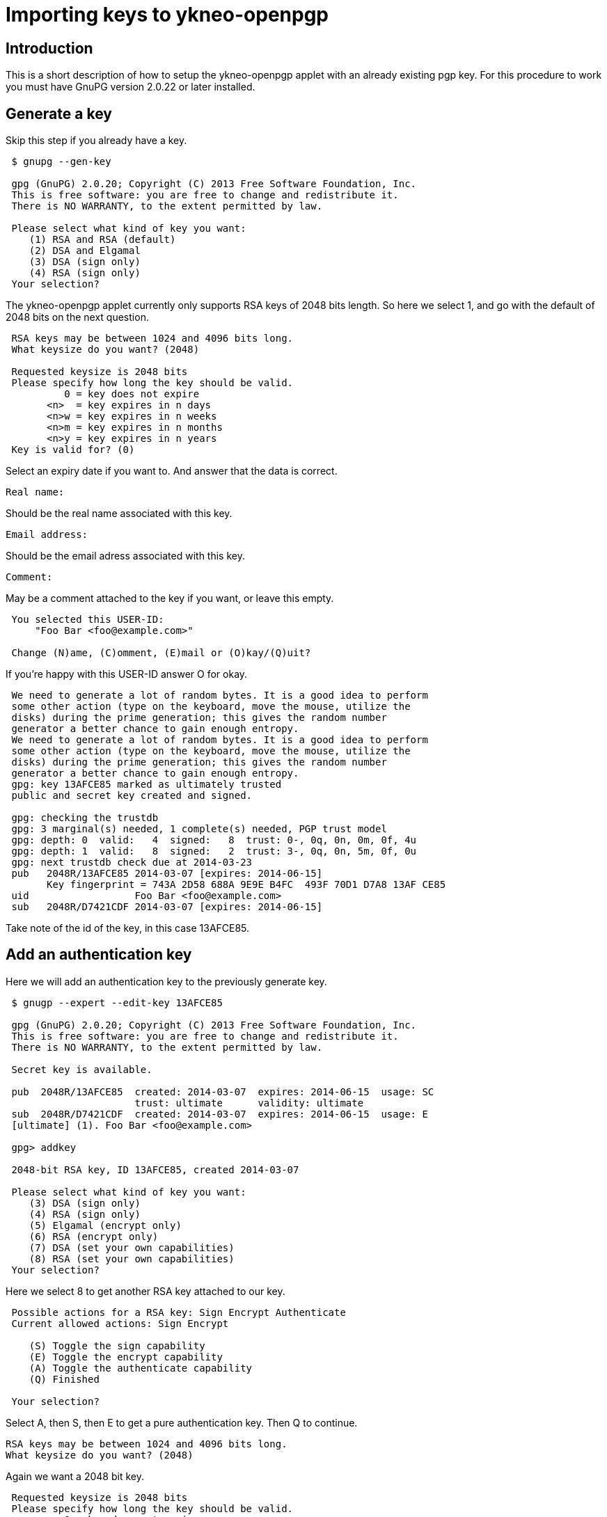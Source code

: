 = Importing keys to ykneo-openpgp

== Introduction
This is a short description of how to setup the ykneo-openpgp applet with an
already existing pgp key.
For this procedure to work you must have GnuPG version 2.0.22 or later installed.

== Generate a key
Skip this step if you already have a key.

....
 $ gnupg --gen-key
 
 gpg (GnuPG) 2.0.20; Copyright (C) 2013 Free Software Foundation, Inc.
 This is free software: you are free to change and redistribute it.
 There is NO WARRANTY, to the extent permitted by law.
 
 Please select what kind of key you want:
    (1) RSA and RSA (default)
    (2) DSA and Elgamal
    (3) DSA (sign only)
    (4) RSA (sign only)
 Your selection?
....

The ykneo-openpgp applet currently only supports RSA keys of 2048 bits length. So
here we select 1, and go with the default of 2048 bits on the next question.

....
 RSA keys may be between 1024 and 4096 bits long.
 What keysize do you want? (2048)

 Requested keysize is 2048 bits
 Please specify how long the key should be valid.
          0 = key does not expire
       <n>  = key expires in n days
       <n>w = key expires in n weeks
       <n>m = key expires in n months
       <n>y = key expires in n years
 Key is valid for? (0)
....

Select an expiry date if you want to. And answer that the data is correct.

 Real name:

Should be the real name associated with this key.

 Email address:

Should be the email adress associated with this key.

 Comment:

May be a comment attached to the key if you want, or leave this empty.

....
 You selected this USER-ID:
     "Foo Bar <foo@example.com>"

 Change (N)ame, (C)omment, (E)mail or (O)kay/(Q)uit?
....

If you're happy with this USER-ID answer O for okay.

....
 We need to generate a lot of random bytes. It is a good idea to perform
 some other action (type on the keyboard, move the mouse, utilize the
 disks) during the prime generation; this gives the random number
 generator a better chance to gain enough entropy.
 We need to generate a lot of random bytes. It is a good idea to perform
 some other action (type on the keyboard, move the mouse, utilize the
 disks) during the prime generation; this gives the random number
 generator a better chance to gain enough entropy.
 gpg: key 13AFCE85 marked as ultimately trusted
 public and secret key created and signed.

 gpg: checking the trustdb
 gpg: 3 marginal(s) needed, 1 complete(s) needed, PGP trust model
 gpg: depth: 0  valid:   4  signed:   8  trust: 0-, 0q, 0n, 0m, 0f, 4u
 gpg: depth: 1  valid:   8  signed:   2  trust: 3-, 0q, 0n, 5m, 0f, 0u
 gpg: next trustdb check due at 2014-03-23
 pub   2048R/13AFCE85 2014-03-07 [expires: 2014-06-15]
       Key fingerprint = 743A 2D58 688A 9E9E B4FC  493F 70D1 D7A8 13AF CE85
 uid                  Foo Bar <foo@example.com>
 sub   2048R/D7421CDF 2014-03-07 [expires: 2014-06-15]
....

Take note of the id of the key, in this case 13AFCE85.

== Add an authentication key

Here we will add an authentication key to the previously generate key.

....
 $ gnugp --expert --edit-key 13AFCE85

 gpg (GnuPG) 2.0.20; Copyright (C) 2013 Free Software Foundation, Inc.
 This is free software: you are free to change and redistribute it.
 There is NO WARRANTY, to the extent permitted by law.

 Secret key is available.

 pub  2048R/13AFCE85  created: 2014-03-07  expires: 2014-06-15  usage: SC
                      trust: ultimate      validity: ultimate
 sub  2048R/D7421CDF  created: 2014-03-07  expires: 2014-06-15  usage: E
 [ultimate] (1). Foo Bar <foo@example.com>

 gpg> addkey

 2048-bit RSA key, ID 13AFCE85, created 2014-03-07

 Please select what kind of key you want:
    (3) DSA (sign only)
    (4) RSA (sign only)
    (5) Elgamal (encrypt only)
    (6) RSA (encrypt only)
    (7) DSA (set your own capabilities)
    (8) RSA (set your own capabilities)
 Your selection?
....

Here we select 8 to get another RSA key attached to our key.

....
 Possible actions for a RSA key: Sign Encrypt Authenticate
 Current allowed actions: Sign Encrypt

    (S) Toggle the sign capability
    (E) Toggle the encrypt capability
    (A) Toggle the authenticate capability
    (Q) Finished

 Your selection?
....

Select A, then S, then E to get a pure authentication key. Then Q to continue.

 RSA keys may be between 1024 and 4096 bits long.
 What keysize do you want? (2048)

Again we want a 2048 bit key.

....
 Requested keysize is 2048 bits
 Please specify how long the key should be valid.
          0 = key does not expire
       <n>  = key expires in n days
       <n>w = key expires in n weeks
       <n>m = key expires in n months
       <n>y = key expires in n years
 Key is valid for? (0)
....

Select same expiry as for the rest of the key and then answer y.

....
 Is this correct? (y/N) y
 Really create? (y/N) y
 We need to generate a lot of random bytes. It is a good idea to perform
 some other action (type on the keyboard, move the mouse, utilize the
 disks) during the prime generation; this gives the random number
 generator a better chance to gain enough entropy.

 pub  2048R/13AFCE85  created: 2014-03-07  expires: 2014-06-15  usage: SC
                      trust: ultimate      validity: ultimate
 sub  2048R/D7421CDF  created: 2014-03-07  expires: 2014-06-15  usage: E
 sub  2048R/B4000C55  created: 2014-03-07  expires: 2014-06-15  usage: A
 [ultimate] (1). Foo Bar <foo@example.com>

 gpg> Save changes? (y/N) y
....

== Backup

This is a good point to create a backup of your key.

 $ gpg --export-secret-key --armor 13AFCE85

Make sure to store the backup offline in a secure place.

== Importing the key

Now it's time to import the key into the ykneo-openpgp applet.

....
 $ gpg --edit-key 13AFCE85

 gpg (GnuPG) 2.0.20; Copyright (C) 2013 Free Software Foundation, Inc.
 This is free software: you are free to change and redistribute it.
 There is NO WARRANTY, to the extent permitted by law.

 Secret key is available.

 pub  2048R/13AFCE85  created: 2014-03-07  expires: 2014-06-15  usage: SC
                      trust: ultimate      validity: ultimate
 sub  2048R/D7421CDF  created: 2014-03-07  expires: 2014-06-15  usage: E
 sub  2048R/B4000C55  created: 2014-03-07  expires: 2014-06-15  usage: A
 [ultimate] (1). Foo Bar <foo@example.com>

 gpg> toggle

 sec  2048R/13AFCE85  created: 2014-03-07  expires: 2014-06-15
 ssb  2048R/D7421CDF  created: 2014-03-07  expires: never
 ssb  2048R/B4000C55  created: 2014-03-07  expires: never
 (1)  Foo Bar <foo@example.com>

 gpg> keytocard
 Really move the primary key? (y/N) y
 Signature key ....: [none]
 Encryption key....: [none]
 Authentication key: [none]

 Please select where to store the key:
    (1) Signature key
    (3) Authentication key
 Your selection? 1
....

Here we've just moved the primary key to the Signature sport of the applet.

....
 gpg> key 1

 sec  2048R/13AFCE85  created: 2014-03-07  expires: 2014-06-15
                      card-no: 0000 00000001
 ssb* 2048R/D7421CDF  created: 2014-03-07  expires: never
 ssb  2048R/B4000C55  created: 2014-03-07  expires: never
 (1)  Foo Bar <foo@example.com>

 gpg> keytocard
 Signature key ....: 743A 2D58 688A 9E9E B4FC  493F 70D1 D7A8 13AF CE85
 Encryption key....: [none]
 Authentication key: [none]

 Please select where to store the key:
    (2) Encryption key
 Your selection? 2
....

And here we've moved the Encryption key.

....
 gpg> key 1

 sec  2048R/13AFCE85  created: 2014-03-07  expires: 2014-06-15
                      card-no: 0000 00000001
 ssb  2048R/D7421CDF  created: 2014-03-07  expires: never
                      card-no: 0000 00000001
 ssb  2048R/B4000C55  created: 2014-03-07  expires: never
 (1)  Foo Bar <foo@example.com>

 gpg> key 2

 sec  2048R/13AFCE85  created: 2014-03-07  expires: 2014-06-15
                      card-no: 0000 00000001
 ssb  2048R/D7421CDF  created: 2014-03-07  expires: never
                      card-no: 0000 00000001
 ssb* 2048R/B4000C55  created: 2014-03-07  expires: never
 (1)  Foo Bar <foo@example.com>

 gpg> keytocard
 Signature key ....: 743A 2D58 688A 9E9E B4FC  493F 70D1 D7A8 13AF CE85
 Encryption key....: 8D17 89A0 5C2F B804 22E5  5C04 8A68 9CC0 D742 1CDF
 Authentication key: [none]

 Please select where to store the key:
    (3) Authentication key
 Your selection? 3
....

And as a last step we've now moved the Authentication key to the applet.

 gpg> quit
 Save changes? (y/N) y

After this the keyring is saved, now no longer containing the real secret key,
only a pointer that it's stored on a smartcard.
